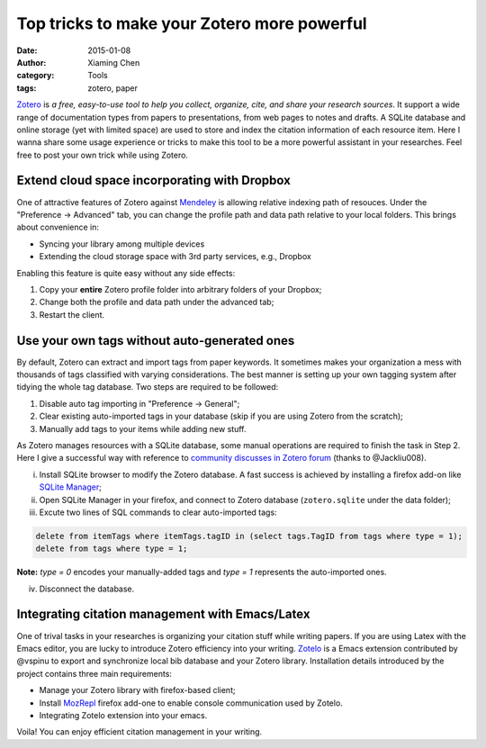 Top tricks to make your Zotero more powerful
============================================

:date: 2015-01-08
:author: Xiaming Chen
:category: Tools
:tags: zotero, paper

`Zotero <http://www.zotero.org>`_ is *a free, easy-to-use tool to help you
collect, organize, cite, and share your research sources*. It support a wide
range of documentation types from papers to presentations, from web pages to
notes and drafts. A SQLite database and online storage (yet with limited space)
are used to store and index the citation information of each resource
item. Here I wanna share some usage experience or tricks to make this tool to
be a more powerful assistant in your researches. Feel free to post your own
trick while using Zotero.

Extend cloud space incorporating with Dropbox
---------------------------------------------

One of attractive features of Zotero against `Mendeley
<http://www.mendeley.com>`_ is allowing relative indexing path of
resouces. Under the "Preference -> Advanced" tab, you can change the profile
path and data path relative to your local folders. This brings about
convenience in:

- Syncing your library among multiple devices
- Extending the cloud storage space with 3rd party services, e.g., Dropbox

Enabling this feature is quite easy without any side effects:

1. Copy your **entire** Zotero profile folder into arbitrary folders of your
   Dropbox;
2. Change both the profile and data path under the advanced tab;
3. Restart the client.

Use your own tags without auto-generated ones
---------------------------------------------

By default, Zotero can extract and import tags from paper keywords. It
sometimes makes your organization a mess with thousands of tags classified with
varying considerations. The best manner is setting up your own tagging system
after tidying the whole tag database. Two steps are required to be followed:

1. Disable auto tag importing in "Preference -> General";
2. Clear existing auto-imported tags in your database (skip if you are using
   Zotero from the scratch);
3. Manually add tags to your items while adding new stuff.

As Zotero manages resources with a SQLite database, some manual operations are
required to finish the task in Step 2. Here I give a successful way with
reference to `community discusses in Zotero forum
<https://forums.zotero.org/discussion/4051/remove-all-tags/>`_ (thanks to
@Jackliu008).


(i) Install SQLite browser to modify the Zotero database. A fast success is
    achieved by installing a firefox add-on like `SQLite Manager
    <https://addons.mozilla.org/en-US/firefox/addon/5817/>`_;
(ii) Open SQLite Manager in your firefox, and connect to Zotero database
     (``zotero.sqlite`` under the data folder);
(iii) Excute two lines of SQL commands to clear auto-imported tags:

.. code-block:: sql

    delete from itemTags where itemTags.tagID in (select tags.TagID from tags where type = 1);
    delete from tags where type = 1;

**Note:** `type = 0` encodes your manually-added tags and `type = 1` represents
the auto-imported ones.

(iv) Disconnect the database.

Integrating citation management with Emacs/Latex
--------------------------------------------------

One of trival tasks in your researches is organizing your citation stuff while
writing papers. If you are using Latex with the Emacs editor, you are lucky to
introduce Zotero efficiency into your writing. `Zotelo
<https://github.com/vspinu/zotelo>`_ is a Emacs extension contributed by
@vspinu to export and synchronize local bib database and your Zotero
library. Installation details introduced by the project contains three main
requirements:

- Manage your Zotero library with firefox-based client;
- Install `MozRepl <https://addons.mozilla.org/en-US/firefox/addon/mozrepl/>`_
  firefox add-one to enable console communication used by Zotelo.
- Integrating Zotelo extension into your emacs.

Voila! You can enjoy efficient citation management in your writing.
